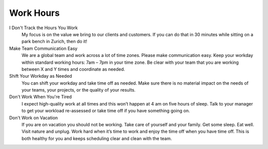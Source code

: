 Work Hours
----------

I Don't Track the Hours You Work
  My focus is on the value we bring to our clients and customers. If you can do that in 30 minutes while sitting on a park bench in Zurich, then do it!

Make Team Communication Easy
  We are a global team and work across a lot of time zones. Please make communication easy. Keep your workday within standard working hours: 7am – 7pm in your time zone. Be clear with your team that you are working between X and Y times and coordinate as needed.

Shift Your Workday as Needed
  You can shift your workday and take time off as needed. Make sure there is no material impact on the needs of your teams, your projects, or the quality of your results.

Don't Work When You're Tired
  I expect high-quality work at all times and this won’t happen at 4 am on five hours of sleep. Talk to your manager to get your workload re-assessed or take time off if you have something going on.

Don't Work on Vacation
  If you are on vacation you should not be working. Take care of yourself and your family. Get some sleep. Eat well. Visit nature and unplug. Work hard when it’s time to work and enjoy the time off when you have time off. This is both healthy for you and keeps scheduling clear and clean with the team.
